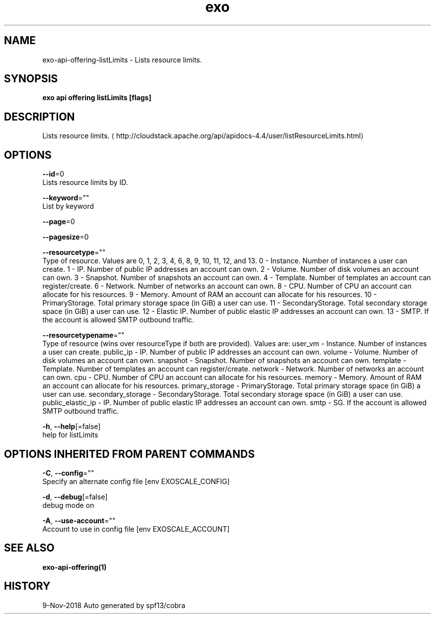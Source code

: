 .TH "exo" "1" "Nov 2018" "Auto generated by spf13/cobra" "" 
.nh
.ad l


.SH NAME
.PP
exo\-api\-offering\-listLimits \- Lists resource limits.


.SH SYNOPSIS
.PP
\fBexo api offering listLimits [flags]\fP


.SH DESCRIPTION
.PP
Lists resource limits. 
\[la]http://cloudstack.apache.org/api/apidocs-4.4/user/listResourceLimits.html\[ra]


.SH OPTIONS
.PP
\fB\-\-id\fP=0
    Lists resource limits by ID.

.PP
\fB\-\-keyword\fP=""
    List by keyword

.PP
\fB\-\-page\fP=0

.PP
\fB\-\-pagesize\fP=0

.PP
\fB\-\-resourcetype\fP=""
    Type of resource. Values are 0, 1, 2, 3, 4, 6, 8, 9, 10, 11, 12, and 13. 0 \- Instance. Number of instances a user can create. 1 \- IP. Number of public IP addresses an account can own. 2 \- Volume. Number of disk volumes an account can own. 3 \- Snapshot. Number of snapshots an account can own. 4 \- Template. Number of templates an account can register/create. 6 \- Network. Number of networks an account can own. 8 \- CPU. Number of CPU an account can allocate for his resources. 9 \- Memory. Amount of RAM an account can allocate for his resources. 10 \- PrimaryStorage. Total primary storage space (in GiB) a user can use. 11 \- SecondaryStorage. Total secondary storage space (in GiB) a user can use. 12 \- Elastic IP. Number of public elastic IP addresses an account can own. 13 \- SMTP. If the account is allowed SMTP outbound traffic.

.PP
\fB\-\-resourcetypename\fP=""
    Type of resource (wins over resourceType if both are provided). Values are: user\_vm \- Instance. Number of instances a user can create. public\_ip \- IP. Number of public IP addresses an account can own. volume \- Volume. Number of disk volumes an account can own. snapshot \- Snapshot. Number of snapshots an account can own. template \- Template. Number of templates an account can register/create. network \- Network. Number of networks an account can own. cpu \- CPU. Number of CPU an account can allocate for his resources. memory \- Memory. Amount of RAM an account can allocate for his resources. primary\_storage \- PrimaryStorage. Total primary storage space (in GiB) a user can use. secondary\_storage \- SecondaryStorage. Total secondary storage space (in GiB) a user can use. public\_elastic\_ip \- IP. Number of public elastic IP addresses an account can own. smtp \- SG. If the account is allowed SMTP outbound traffic.

.PP
\fB\-h\fP, \fB\-\-help\fP[=false]
    help for listLimits


.SH OPTIONS INHERITED FROM PARENT COMMANDS
.PP
\fB\-C\fP, \fB\-\-config\fP=""
    Specify an alternate config file [env EXOSCALE\_CONFIG]

.PP
\fB\-d\fP, \fB\-\-debug\fP[=false]
    debug mode on

.PP
\fB\-A\fP, \fB\-\-use\-account\fP=""
    Account to use in config file [env EXOSCALE\_ACCOUNT]


.SH SEE ALSO
.PP
\fBexo\-api\-offering(1)\fP


.SH HISTORY
.PP
9\-Nov\-2018 Auto generated by spf13/cobra
